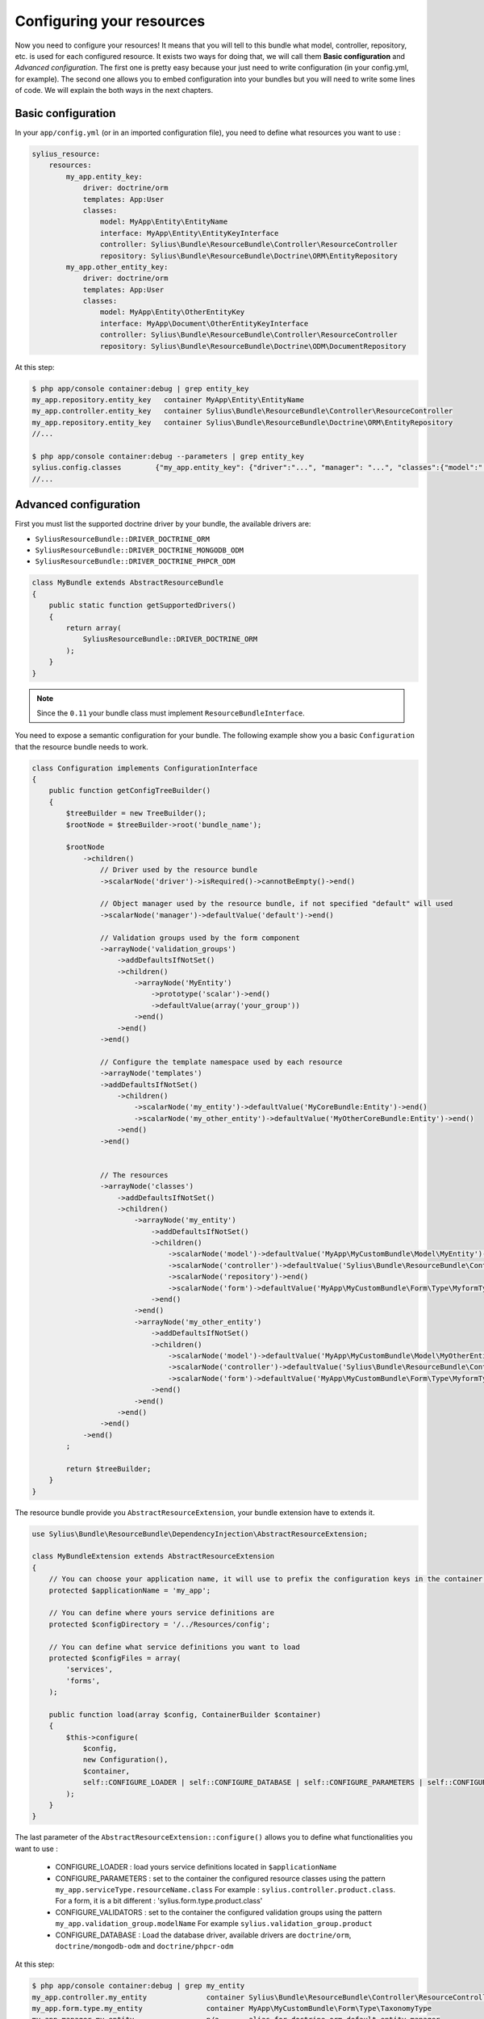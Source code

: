 Configuring your resources
==========================

Now you need to configure your resources! It means that you will tell to this bundle what model, controller, repository, etc.
is used for each configured resource. It exists two ways for doing that, we will call them **Basic configuration** and
*Advanced configuration*. The first one is pretty easy because your just need to write configuration (in your config.yml, for example).
The second one allows you to embed configuration into your bundles but you will need to write some lines of code.
We will explain the both ways in the next chapters.

Basic configuration
-------------------

In your ``app/config.yml`` (or in an imported configuration file), you need to define what resources you want to use :

.. code-block:: yaml

    sylius_resource:
        resources:
            my_app.entity_key:
                driver: doctrine/orm
                templates: App:User
                classes:
                    model: MyApp\Entity\EntityName
                    interface: MyApp\Entity\EntityKeyInterface
                    controller: Sylius\Bundle\ResourceBundle\Controller\ResourceController
                    repository: Sylius\Bundle\ResourceBundle\Doctrine\ORM\EntityRepository
            my_app.other_entity_key:
                driver: doctrine/orm
                templates: App:User
                classes:
                    model: MyApp\Entity\OtherEntityKey
                    interface: MyApp\Document\OtherEntityKeyInterface
                    controller: Sylius\Bundle\ResourceBundle\Controller\ResourceController
                    repository: Sylius\Bundle\ResourceBundle\Doctrine\ODM\DocumentRepository

At this step:

.. code-block:: bash

    $ php app/console container:debug | grep entity_key
    my_app.repository.entity_key   container MyApp\Entity\EntityName
    my_app.controller.entity_key   container Sylius\Bundle\ResourceBundle\Controller\ResourceController
    my_app.repository.entity_key   container Sylius\Bundle\ResourceBundle\Doctrine\ORM\EntityRepository
    //...

    $ php app/console container:debug --parameters | grep entity_key
    sylius.config.classes        {"my_app.entity_key": {"driver":"...", "manager": "...", "classes":{"model":"...", "controller":"...", "repository":"...", "interface":"..."}}}
    //...

Advanced configuration
----------------------

First you must list the supported doctrine driver by your bundle, the available drivers are:

* ``SyliusResourceBundle::DRIVER_DOCTRINE_ORM``
* ``SyliusResourceBundle::DRIVER_DOCTRINE_MONGODB_ODM``
* ``SyliusResourceBundle::DRIVER_DOCTRINE_PHPCR_ODM``

.. code-block:: php

    class MyBundle extends AbstractResourceBundle
    {
        public static function getSupportedDrivers()
        {
            return array(
                SyliusResourceBundle::DRIVER_DOCTRINE_ORM
            );
        }
    }

.. note::

    Since the ``0.11`` your bundle class must implement ``ResourceBundleInterface``.

You need to expose a semantic configuration for your bundle. The following example show you a basic ``Configuration`` that the resource bundle needs to work.

.. code-block:: php

    class Configuration implements ConfigurationInterface
    {
        public function getConfigTreeBuilder()
        {
            $treeBuilder = new TreeBuilder();
            $rootNode = $treeBuilder->root('bundle_name');

            $rootNode
                ->children()
                    // Driver used by the resource bundle
                    ->scalarNode('driver')->isRequired()->cannotBeEmpty()->end()

                    // Object manager used by the resource bundle, if not specified "default" will used
                    ->scalarNode('manager')->defaultValue('default')->end()

                    // Validation groups used by the form component
                    ->arrayNode('validation_groups')
                        ->addDefaultsIfNotSet()
                        ->children()
                            ->arrayNode('MyEntity')
                                ->prototype('scalar')->end()
                                ->defaultValue(array('your_group'))
                            ->end()
                        ->end()
                    ->end()

                    // Configure the template namespace used by each resource
                    ->arrayNode('templates')
                    ->addDefaultsIfNotSet()
                        ->children()
                            ->scalarNode('my_entity')->defaultValue('MyCoreBundle:Entity')->end()
                            ->scalarNode('my_other_entity')->defaultValue('MyOtherCoreBundle:Entity')->end()
                        ->end()
                    ->end()


                    // The resources
                    ->arrayNode('classes')
                        ->addDefaultsIfNotSet()
                        ->children()
                            ->arrayNode('my_entity')
                                ->addDefaultsIfNotSet()
                                ->children()
                                    ->scalarNode('model')->defaultValue('MyApp\MyCustomBundle\Model\MyEntity')->end()
                                    ->scalarNode('controller')->defaultValue('Sylius\Bundle\ResourceBundle\Controller\ResourceController')->end()
                                    ->scalarNode('repository')->end()
                                    ->scalarNode('form')->defaultValue('MyApp\MyCustomBundle\Form\Type\MyformType')->end()
                                ->end()
                            ->end()
                            ->arrayNode('my_other_entity')
                                ->addDefaultsIfNotSet()
                                ->children()
                                    ->scalarNode('model')->defaultValue('MyApp\MyCustomBundle\Model\MyOtherEntity')->end()
                                    ->scalarNode('controller')->defaultValue('Sylius\Bundle\ResourceBundle\Controller\ResourceController')->end()
                                    ->scalarNode('form')->defaultValue('MyApp\MyCustomBundle\Form\Type\MyformType')->end()
                                ->end()
                            ->end()
                        ->end()
                    ->end()
                ->end()
            ;

            return $treeBuilder;
        }
    }

The resource bundle provide you ``AbstractResourceExtension``, your bundle extension have to extends it.

.. code-block:: php

    use Sylius\Bundle\ResourceBundle\DependencyInjection\AbstractResourceExtension;

    class MyBundleExtension extends AbstractResourceExtension
    {
        // You can choose your application name, it will use to prefix the configuration keys in the container (the default value is sylius).
        protected $applicationName = 'my_app';

        // You can define where yours service definitions are
        protected $configDirectory = '/../Resources/config';

        // You can define what service definitions you want to load
        protected $configFiles = array(
            'services',
            'forms',
        );

        public function load(array $config, ContainerBuilder $container)
        {
            $this->configure(
                $config,
                new Configuration(),
                $container,
                self::CONFIGURE_LOADER | self::CONFIGURE_DATABASE | self::CONFIGURE_PARAMETERS | self::CONFIGURE_VALIDATORS
            );
        }
    }

The last parameter of the ``AbstractResourceExtension::configure()`` allows you to define what functionalities you want to use :

 * CONFIGURE_LOADER : load yours service definitions located in ``$applicationName``
 * CONFIGURE_PARAMETERS : set to the container the configured resource classes using the pattern ``my_app.serviceType.resourceName.class``
   For example : ``sylius.controller.product.class``. For a form, it is a bit different : 'sylius.form.type.product.class'
 * CONFIGURE_VALIDATORS : set to the container the configured validation groups using the pattern ``my_app.validation_group.modelName``
   For example ``sylius.validation_group.product``
 * CONFIGURE_DATABASE : Load the database driver, available drivers are ``doctrine/orm``, ``doctrine/mongodb-odm`` and ``doctrine/phpcr-odm``

At this step:

.. code-block:: bash

    $ php app/console container:debug | grep my_entity
    my_app.controller.my_entity              container Sylius\Bundle\ResourceBundle\Controller\ResourceController
    my_app.form.type.my_entity               container MyApp\MyCustomBundle\Form\Type\TaxonomyType
    my_app.manager.my_entity                 n/a       alias for doctrine.orm.default_entity_manager
    my_app.repository.my_entity              container MyApp\MyCustomer\ModelRepository
    //...

    $ php app/console container:debug --parameters | grep my_entity
    my_app.config.classes                   {...}
    my_app.controller.my_entity.class       MyApp\MyCustomBundle\ModelController
    my_app.form.type.my_entity.class        MyApp\MyCustomBundle\FormType
    my_app.model.my_entity.class            MyApp\MyCustomBundle\Model
    my_app.repository.my_entity.class       MyApp\MyCustomBundle\ModelRepository
    my_app.validation_group.my_entity       ["my_app"]
    my_app_my_entity.driver                 doctrine/orm
    my_app_my_entity.driver.doctrine/orm    true
    //...

You can overwrite the configuration of your bundle like that :

.. code-block:: php

    bundle_name:
        driver: doctrine/orm
        manager: my_custom_manager
        validation_groups:
            product: [myCustomGroup]
        classes:
            my_entity:
                model: MyApp\MyOtherCustomBundle\Model
                controller: MyApp\MyOtherCustomBundle\Entity\ModelController
                repository: MyApp\MyOtherCustomBundle\Repository\ModelRepository
                form: MyApp\MyOtherCustomBundle\Form\Type\FormType

.. note::

    Caution: Your form is not declared as a service for now.

Combining the both configurations
---------------------------------

For now, with the advanced configuration you can not use several drivers but they can be overwritten. Example, you want to use
``doctrine/odm`` for ``my_other_entity`` (see previous chapter), you just need to add this extra configuration to the ``app/config.yml``.

.. code-block:: yaml

    sylius_resource:
        resources:
            my_app.other_entity_key:
                driver: doctrine/odm
                manager: my_custom_manager
                classes:
                    model: %my_app.model.my_entity.class%

And your manager will be overwrite:

.. code-block:: bash

    $ php app/console container:debug | grep my_app.manager.other_entity_key
    my_app.manager.other_entity_key       n/a       alias for doctrine.odm.my_custom_manager_document_manager

And... we're done!

